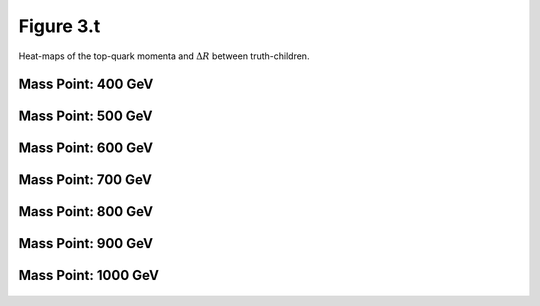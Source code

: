 Figure 3.t
----------

Heat-maps of the top-quark momenta and :math:`\Delta R` between truth-children.

Mass Point: 400 GeV
^^^^^^^^^^^^^^^^^^^

.. figure:: ./Mass.400.GeV/Figure.3.t.png
   :align: center

Mass Point: 500 GeV
^^^^^^^^^^^^^^^^^^^

.. figure:: ./Mass.500.GeV/Figure.3.t.png
   :align: center

Mass Point: 600 GeV
^^^^^^^^^^^^^^^^^^^

.. figure:: ./Mass.600.GeV/Figure.3.t.png
   :align: center

Mass Point: 700 GeV
^^^^^^^^^^^^^^^^^^^

.. figure:: ./Mass.700.GeV/Figure.3.t.png
   :align: center

Mass Point: 800 GeV
^^^^^^^^^^^^^^^^^^^

.. figure:: ./Mass.800.GeV/Figure.3.t.png
   :align: center

Mass Point: 900 GeV
^^^^^^^^^^^^^^^^^^^

.. figure:: ./Mass.900.GeV/Figure.3.t.png
   :align: center

Mass Point: 1000 GeV
^^^^^^^^^^^^^^^^^^^^

.. figure:: ./Mass.1000.GeV/Figure.3.t.png
   :align: center


